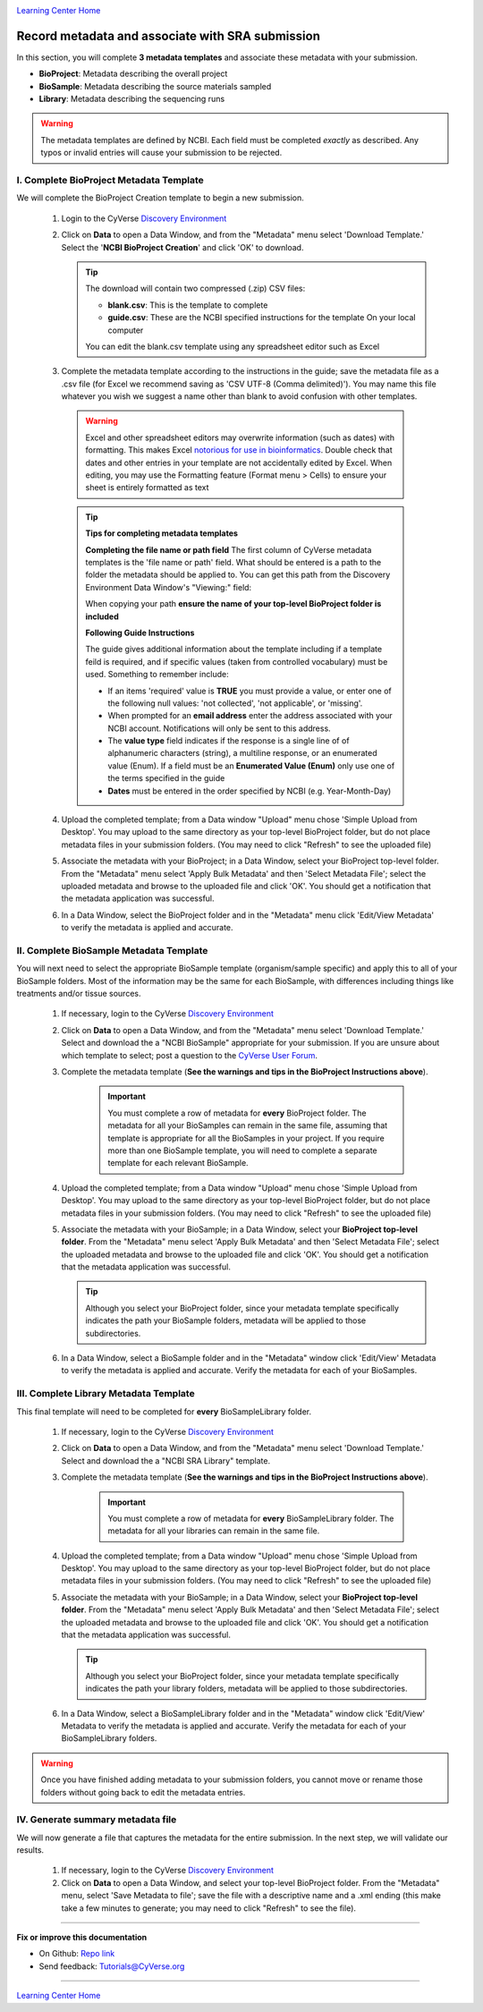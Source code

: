 |CyVerse logo|_

|Home_Icon|_
`Learning Center Home <http://learning.cyverse.org/>`_


Record metadata and associate with SRA submission
=====================================================

In this section, you will complete **3 metadata templates** and associate these
metadata with your submission.

- **BioProject**: Metadata describing the overall project
- **BioSample**: Metadata describing the source materials sampled
- **Library**: Metadata describing the sequencing runs

.. warning::
  The metadata templates are defined by NCBI. Each field must be completed
  *exactly* as described. Any typos or invalid entries will cause your submission
  to be rejected.

I. Complete BioProject Metadata Template
-----------------------------------------
We will complete the BioProject Creation template to begin a new submission.

  1. Login to the CyVerse `Discovery Environment <http://de.cyverse.org/>`_
  2. Click on **Data** to open a Data Window, and from the "Metadata" menu
     select 'Download Template.' Select the '**NCBI BioProject Creation**' and
     click 'OK' to download.

     .. Tip::
       The download will contain two compressed (.zip) CSV files:

       - **blank.csv**: This is the template to complete
       - **guide.csv**: These are the NCBI specified instructions for the template
         On your local computer

       You can edit the blank.csv template using any spreadsheet editor such as
       Excel

  3. Complete the metadata template according to the instructions in the guide;
     save the metadata file as a .csv file (for Excel we recommend saving as
     'CSV UTF-8 (Comma delimited)'). You may name this file whatever you wish
     we suggest a name other than blank to avoid confusion with other templates.

    .. warning::
      Excel and other spreadsheet editors may overwrite information (such as
      dates) with formatting. This makes Excel `notorious for use in bioinformatics <https://genomebiology.biomedcentral.com/articles/10.1186/s13059-016-1044-7>`_.
      Double check that dates and other entries in your template are not
      accidentally edited by Excel. When editing, you may use the Formatting
      feature (Format menu > Cells) to ensure your sheet is entirely formatted
      as text

    .. tip::
     **Tips for completing metadata templates**

     **Completing the file name or path field**
     The first column of CyVerse metadata templates is the 'file name or path'
     field. What should be entered is a path to the folder the metadata
     should be applied to. You can get this path from the Discovery Environment
     Data Window's "Viewing:" field:

     |sra_4|

     When copying your path **ensure the name of your top-level BioProject folder is included**

     **Following Guide Instructions**

     The guide gives additional information about the template including if a
     template feild is required, and if specific values (taken from
     controlled vocabulary) must be used. Something to remember include:

     - If an items 'required' value is **TRUE** you must provide a value, or enter one of the
       following null values: 'not collected', 'not applicable', or 'missing'.
     - When prompted for an **email address** enter the address associated with
       your NCBI account. Notifications will only be sent to this address.
     - The **value type** field indicates if the response is a single line of
       of alphanumeric characters (string), a multiline response, or an enumerated
       value (Enum). If a field must be an **Enumerated Value (Enum)** only use
       one of the terms specified in the guide
     - **Dates** must be entered in the order specified by NCBI (e.g. Year-Month-Day)

  4. Upload the completed template; from a Data window "Upload" menu chose
     'Simple Upload from Desktop'. You may upload to the same directory as
     your top-level BioProject folder, but do not place metadata files in your
     submission folders. (You may need to click "Refresh" to see the uploaded file)

  5. Associate the metadata with your BioProject; in a Data Window, select your
     BioProject top-level folder. From the "Metadata" menu select 'Apply Bulk
     Metadata' and then 'Select Metadata File'; select the uploaded metadata and
     browse to the uploaded file and click 'OK'. You should get a notification
     that the metadata application was successful.

  6. In a Data Window, select the BioProject folder and in the "Metadata" menu
     click 'Edit/View Metadata' to verify the metadata is applied and accurate.

     |sra_5|

II. Complete BioSample Metadata Template
-------------------------------------------

You will next need to select the appropriate BioSample template (organism/sample
specific) and apply this to all of your BioSample folders. Most of the information
may be the same for each BioSample, with differences including things like treatments
and/or tissue sources.

  1. If necessary, login to the CyVerse `Discovery Environment`_
  2. Click on **Data** to open a Data Window, and from the "Metadata" menu
     select 'Download Template.' Select and download the a "NCBI BioSample" appropriate for
     your submission. If you are unsure about which template to select; post a
     question to the `CyVerse User Forum <http://ask.iplantcollaborative.org/questions/>`_.
  3. Complete the metadata template (**See the warnings and tips in the BioProject Instructions above**).

      .. important::
        You must complete a row of metadata for **every** BioProject folder.
        The metadata for all your BioSamples can remain in the same file,
        assuming that template is appropriate for all the BioSamples in your
        project. If you require more than one BioSample template, you will need
        to complete a separate template for each relevant BioSample.

  4. Upload the completed template; from a Data window "Upload" menu chose
     'Simple Upload from Desktop'. You may upload to the same directory as
     your top-level BioProject folder, but do not place metadata files in your
     submission folders. (You may need to click "Refresh" to see the uploaded file)
  5. Associate the metadata with your BioSample; in a Data Window, select your
     **BioProject top-level folder**. From the "Metadata" menu select 'Apply Bulk
     Metadata' and then 'Select Metadata File'; select the uploaded metadata and
     browse to the uploaded file and click 'OK'. You should get a notification
     that the metadata application was successful.

     .. tip::

       Although you select your BioProject folder, since your metadata template
       specifically indicates the path your BioSample folders, metadata will
       be applied to those subdirectories.

  6. In a Data Window, select a BioSample folder and in the "Metadata" window
     click 'Edit/View' Metadata to verify the metadata is applied and accurate.
     Verify the metadata for each of your BioSamples.

III. Complete Library Metadata Template
-----------------------------------------

This final template will need to be completed for **every** BioSampleLibrary
folder.

  1. If necessary, login to the CyVerse `Discovery Environment`_
  2. Click on **Data** to open a Data Window, and from the "Metadata" menu
     select 'Download Template.' Select and download the a "NCBI SRA Library"
     template.
  3. Complete the metadata template (**See the warnings and tips in the BioProject Instructions above**).

      .. important::
        You must complete a row of metadata for **every** BioSampleLibrary folder.
        The metadata for all your libraries can remain in the same file.
  4. Upload the completed template; from a Data window "Upload" menu chose
     'Simple Upload from Desktop'. You may upload to the same directory as
     your top-level BioProject folder, but do not place metadata files in your
     submission folders. (You may need to click "Refresh" to see the uploaded file)
  5. Associate the metadata with your BioSample; in a Data Window, select your
     **BioProject top-level folder**. From the "Metadata" menu select 'Apply Bulk
     Metadata' and then 'Select Metadata File'; select the uploaded metadata and
     browse to the uploaded file and click 'OK'. You should get a notification
     that the metadata application was successful.

     .. tip::

       Although you select your BioProject folder, since your metadata template
       specifically indicates the path your library folders, metadata will
       be applied to those subdirectories.

  6. In a Data Window, select a BioSampleLibrary folder and in the "Metadata" window
     click 'Edit/View' Metadata to verify the metadata is applied and accurate.
     Verify the metadata for each of your BioSampleLibrary folders.


.. warning::

  Once you have finished adding metadata to your submission folders, you cannot
  move or rename those folders without going back to edit the metadata entries.

IV. Generate summary metadata file
------------------------------------

We will now generate a file that captures the metadata for the entire submission.
In the next step, we will validate our results.

  1. If necessary, login to the CyVerse `Discovery Environment`_
  2. Click on **Data** to open a Data Window, and select your top-level BioProject
     folder. From the "Metadata" menu, select 'Save Metadata to file'; save
     the file with a descriptive name and a .xml ending (this make take a few
     minutes to generate; you may need to click "Refresh" to see the file).

----

**Fix or improve this documentation**

- On Github: `Repo link <https://github.com/CyVerse-learning-materials/sra_submission_quickstart>`_
- Send feedback: `Tutorials@CyVerse.org <Tutorials@CyVerse.org>`_

----

|Home_Icon|_
`Learning Center Home <http://learning.cyverse.org/>`_


.. |CyVerse logo| image:: ./img/cyverse_rgb.png
    :width: 500
    :height: 100
.. _CyVerse logo: http://learning.cyverse.org/
.. |Home_Icon| image:: ./img/homeicon.png
    :width: 25
    :height: 25
.. _Home_Icon: http://learning.cyverse.org/
.. |sra_4| image:: ./img/sra_4.png
   :width: 550
   :height: 225
.. |sra_5| image:: ./img/sra_5.png
   :width: 425
   :height: 225
